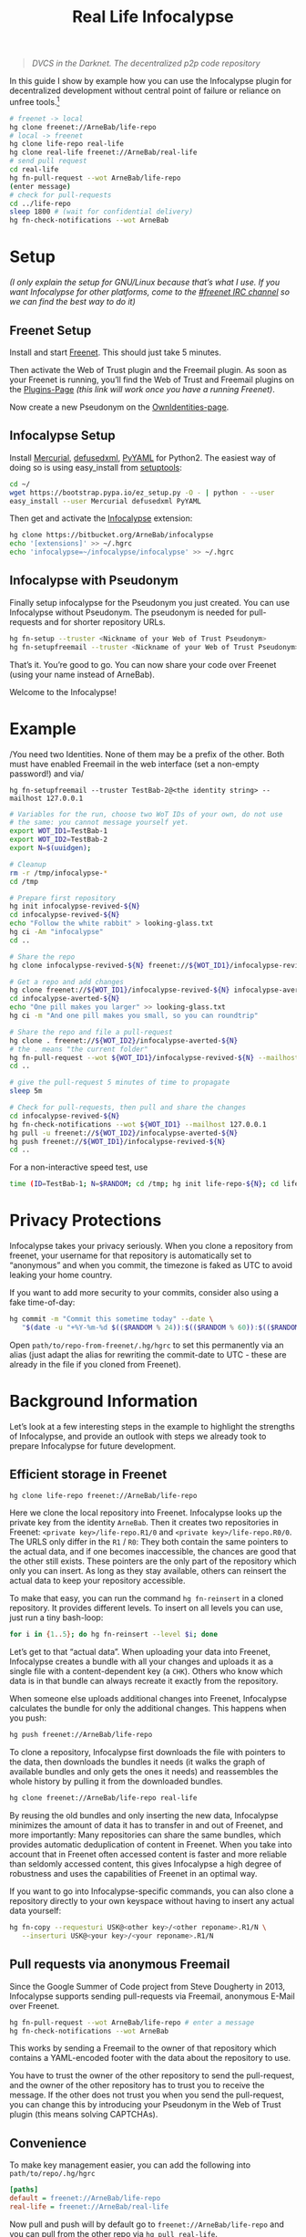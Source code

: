 #+title: Real Life Infocalypse
#+options: toc:nil num:nil ^:nil

#+BEGIN_QUOTE
/DVCS in the Darknet. The decentralized p2p code repository/
#+END_QUOTE

In this guide I show by example how you can use the Infocalypse plugin
for decentralized development without central point of failure or
reliance on unfree tools.[fn:1]

#+BEGIN_SRC sh
# freenet -> local
hg clone freenet://ArneBab/life-repo
# local -> freenet
hg clone life-repo real-life
hg clone real-life freenet://ArneBab/real-life
# send pull request
cd real-life
hg fn-pull-request --wot ArneBab/life-repo
(enter message)
# check for pull-requests
cd ../life-repo
sleep 1800 # (wait for confidential delivery)
hg fn-check-notifications --wot ArneBab
#+END_SRC

#+TOC: headlines 2

* Setup

/(I only explain the setup for GNU/Linux because that’s what I use. If you want Infocalypse for other platforms, come to the [[https://webchat.freenode.net/?randomnick=1][#freenet IRC channel]] so we can find the best way to do it)/

** Freenet Setup

Install and start [[https://freenetproject.org][Freenet]]. This should just take 5 minutes.

Then activate the Web of Trust plugin and the Freemail plugin. As soon as your Freenet is running, you’ll find the Web of Trust and Freemail plugins on the [[http://127.0.0.1:8888/plugins][Plugins-Page]] /(this link will work once you have a running Freenet)/. 

Now create a new Pseudonym on the [[http://127.0.0.1:8889/WebOfTrust/OwnIdentities][OwnIdentities-page]].

** Infocalypse Setup

Install [[http://mercurial.selenic.com][Mercurial]], [[https://pypi.python.org/pypi/defusedxml][defusedxml]], [[https://pypi.python.org/pypi/PyYAML][PyYAML]] for Python2. The easiest way of doing so is using easy_install from [[https://pypi.python.org/pypi/setuptools][setuptools]]:

#+BEGIN_SRC sh
cd ~/
wget https://bootstrap.pypa.io/ez_setup.py -O - | python - --user
easy_install --user Mercurial defusedxml PyYAML
#+END_SRC

Then get and activate the [[https://bitbucket.org/ArneBab/infocalypse][Infocalypse]] extension:

#+BEGIN_SRC sh
hg clone https://bitbucket.org/ArneBab/infocalypse
echo '[extensions]' >> ~/.hgrc
echo 'infocalypse=~/infocalypse/infocalypse' >> ~/.hgrc
#+END_SRC

** Infocalypse with Pseudonym

Finally setup infocalypse for the Pseudonym you just created. You can use Infocalypse without Pseudonym. The pseudonym is needed for pull-requests and for shorter repository URLs.

#+BEGIN_SRC sh
hg fn-setup --truster <Nickname of your Web of Trust Pseudonym>
hg fn-setupfreemail --truster <Nickname of your Web of Trust Pseudonym>
#+END_SRC

That’s it. You’re good to go. You can now share your code over
Freenet (using your name instead of ArneBab).

Welcome to the Infocalypse!

* Example

/You need two Identities. None of them may be a prefix of the other.
Both must have enabled Freemail in the web interface (set a non-empty
password!) and via/

: hg fn-setupfreemail --truster TestBab-2@<the identity string> --mailhost 127.0.0.1

#+BEGIN_SRC sh
# Variables for the run, choose two WoT IDs of your own, do not use
# the same: you cannot message yourself yet.
export WOT_ID1=TestBab-1
export WOT_ID2=TestBab-2
export N=$(uuidgen);

# Cleanup
rm -r /tmp/infocalypse-*
cd /tmp

# Prepare first repository
hg init infocalypse-revived-${N}
cd infocalypse-revived-${N}
echo "Follow the white rabbit" > looking-glass.txt
hg ci -Am "infocalypse"
cd ..

# Share the repo
hg clone infocalypse-revived-${N} freenet://${WOT_ID1}/infocalypse-revived-${N}

# Get a repo and add changes
hg clone freenet://${WOT_ID1}/infocalypse-revived-${N} infocalypse-averted-${N}
cd infocalypse-averted-${N}
echo "One pill makes you larger" >> looking-glass.txt
hg ci -m "And one pill makes you small, so you can roundtrip"

# Share the repo and file a pull-request
hg clone . freenet://${WOT_ID2}/infocalypse-averted-${N}
# the . means "the current folder"
hg fn-pull-request --wot ${WOT_ID1}/infocalypse-revived-${N} --mailhost 127.0.0.1 # enter a message
cd ..

# give the pull-request 5 minutes of time to propagate
sleep 5m

# Check for pull-requests, then pull and share the changes
cd infocalypse-revived-${N}
hg fn-check-notifications --wot ${WOT_ID1} --mailhost 127.0.0.1
hg pull -u freenet://${WOT_ID2}/infocalypse-averted-${N}
hg push freenet://${WOT_ID1}/infocalypse-revived-${N}
cd ..
#+END_SRC

For a non-interactive speed test, use

#+begin_src bash
time (ID=TestBab-1; N=$RANDOM; cd /tmp; hg init life-repo-${N}; cd life-repo-${N}; echo "my" > life.txt; hg commit -Am "first steps"; cd ..; hg clone life-repo-${N} freenet://${ID}/life-repo-${N}; hg clone freenet://${ID}/life-repo-${N} real-life-${N}; cd real-life-${N}; echo "real" > life.txt; hg commit -m "getting serious"; hg clone . freenet://${ID}/real-life-${N}; hg pull -u freenet://${ID}/real-life-${N}; hg push freenet://${ID}/life-repo-${N})
#+end_src

* Privacy Protections

Infocalypse takes your privacy seriously. When you clone a repository
from freenet, your username for that repository is automatically set
to “anonymous” and when you commit, the timezone is faked as UTC to
avoid leaking your home country.

If you want to add more security to your commits, consider also using
a fake time-of-day:

#+BEGIN_SRC sh
hg commit -m "Commit this sometime today" --date \
   "$(date -u "+%Y-%m-%d $(($RANDOM % 24)):$(($RANDOM % 60)):$(($RANDOM % 60)) +0000")"
#+END_SRC

Open =path/to/repo-from-freenet/.hg/hgrc= to set this permanently via
an alias (just adapt the alias for rewriting the commit-date to UTC -
these are already in the file if you cloned from Freenet).

* Background Information

Let’s look at a few interesting steps in the example to highlight the strengths of Infocalypse, and provide an outlook with steps we already took to prepare Infocalypse for future development.

** Efficient storage in Freenet

#+BEGIN_SRC sh
hg clone life-repo freenet://ArneBab/life-repo
#+END_SRC

Here we clone the local repository into Freenet. Infocalypse looks up the private key from the identity =ArneBab=. Then it creates two repositories in Freenet: =<private key>/life-repo.R1/0= and =<private key>/life-repo.R0/0=. The URLS only differ in the =R1= / =R0=: They both contain the same pointers to the actual data, and if one becomes inaccessible, the chances are good that the other still exists. These pointers are the only part of the repository which only you can insert. As long as they stay available, others can reinsert the actual data to keep your repository accessible.

To make that easy, you can run the command =hg fn-reinsert= in a cloned repository. It provides different levels. To insert on all levels you can use, just run a tiny bash-loop:

#+BEGIN_SRC sh
for i in {1..5}; do hg fn-reinsert --level $i; done
#+END_SRC

Let’s get to that “actual data”. When uploading your data into Freenet, Infocalypse creates a bundle with all your changes and uploads it as a single file with a content-dependent key (a =CHK=). Others who know which data is in that bundle can always recreate it exactly from the repository.

When someone else uploads additional changes into Freenet, Infocalypse calculates the bundle for only the additional changes. This happens when you push:

#+BEGIN_SRC sh
hg push freenet://ArneBab/life-repo
#+END_SRC

To clone a repository, Infocalypse first downloads the file with pointers to the data, then downloads the bundles it needs (it walks the graph of available bundles and only gets the ones it needs) and reassembles the whole history by pulling it from the downloaded bundles.

#+BEGIN_SRC sh
hg clone freenet://ArneBab/life-repo real-life
#+END_SRC

By reusing the old bundles and only inserting the new data, Infocalypse minimizes the amount of data it has to transfer in and out of Freenet, and more importantly: Many repositories can share the same bundles, which provides automatic deduplication of content in Freenet. When you take into account that in Freenet often accessed content is faster and more reliable than seldomly accessed content, this gives Infocalypse a high degree of robustness and uses the capabilities of Freenet in an optimal way.

If you want to go into Infocalypse-specific commands, you can also clone a repository directly to your own keyspace without having to insert any actual data yourself:

#+BEGIN_SRC sh
hg fn-copy --requesturi USK@<other key>/<other reponame>.R1/N \
   --inserturi USK@<your key>/<your reponame>.R1/N
#+END_SRC

** Pull requests via anonymous Freemail

Since the Google Summer of Code project from Steve Dougherty in 2013, Infocalypse supports sending pull-requests via Freemail, anonymous E-Mail over Freenet.

#+BEGIN_SRC sh
hg fn-pull-request --wot ArneBab/life-repo # enter a message
hg fn-check-notifications --wot ArneBab
#+END_SRC

This works by sending a Freemail to the owner of that repository which contains a YAML-encoded footer with the data about the repository to use.

You have to trust the owner of the other repository to send the pull-request, and the owner of the other repository has to trust you to receive the message. If the other does not trust you when you send the pull-request, you can change this by introducing your Pseudonym in the Web of Trust plugin (this means solving CAPTCHAs).

** Convenience
To make key management easier, you can add the following into =path/to/repo/.hg/hgrc=

#+BEGIN_SRC ini
[paths]
default = freenet://ArneBab/life-repo
real-life = freenet://ArneBab/real-life
#+END_SRC

Now pull and push will by default go to =freenet://ArneBab/life-repo= and you can pull from the other repo via =hg pull real-life=.

Your keys are managed by the Web of Trust plugin in Freenet, so you can use the same freenet-uri for push and pull, and you can share the paths without having to take care that you don’t spill your private key.

** DVCS WebUI

When looking for repositories with the command line interface, you are reliant on finding the addresses of repositories somewhere else. To ease that, Steve also implemented the DVCS WebUI for Freenet during his GSoC project. It provides a web interface via a Freenet plugin. In addition to providing a more colorful user interface, it adds 24/7 monitoring and pre-fetching of relevant data to minimize delays in the command line interface.

All the heavy lifting is done within the Infocalypse Mercurial plugin, though: Instead of implementing DVCS parsing itself, The DVCS WebUI asks you to connect Infocalypse so it can defer processing to that:

#+BEGIN_SRC sh
hg fn-connect
#+END_SRC

The longterm goal of the DVCS WebUI is to use provide a full-featured web interface for repository exploration. The current version provides the communication with the Mercurial plugin and lists the paths of locally known repositories.

You can get the DVCS WebUI from http://github.com/Thynix/plugin-Infocalypse-WebUI

** Gitocalypse

If you prefer working with git, you can use =gitocalypse= written by SeekingFor to seamlessly use Infocalypse repositories as git remotes. Gitocalypse is available from https://github.com/SeekingFor/gitocalypse

The setup is explained in the [[https://github.com/SeekingFor/gitocalypse/blob/master/README][README]].

* Conclusion

Infocalypse provides hosting of repositories in Freenet with a level of convenience similar to GitHub or Bitbucket, but decentralized, anonymous and entirely built of Free Software.

You can leverage it to become independent from centralized hosting platforms for sharing your work and collaborating with other hackers.

* Footnotes

[fn:1] This guide shows the convenient way of working which has a higher barrier of entry. It uses WoT Pseudonyms to allow you to insert repositories by Pseudonym and repository name. If you can cope with inserting by private key and sending pull-requests manually, you can use it without the WoT, too, which reduces the setup effort quite a bit. Just skip the setup of the Web of Trust and Freemail and plugins. You can then clone the life repo via =hg clone freenet://USK@6~ZDYdvAgMoUfG6M5Kwi7SQqyS-gTcyFeaNN1Pf3FvY,OSOT4OEeg4xyYnwcGECZUX6~lnmYrZsz05Km7G7bvOQ,AQACAAE/life-repo.R1/4 life-repo=. See =hg fn-genkey= and =hg help infocalypse= for details.

